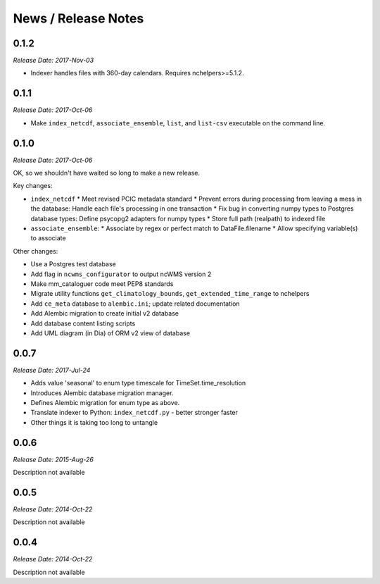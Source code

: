 News / Release Notes
====================

0.1.2
-----

*Release Date: 2017-Nov-03*

* Indexer handles files with 360-day calendars. Requires nchelpers>=5.1.2.

0.1.1
-----

*Release Date: 2017-Oct-06*

* Make ``index_netcdf``, ``associate_ensemble``, ``list``, and ``list-csv`` executable on the command line.

0.1.0
-----

*Release Date: 2017-Oct-06*

OK, so we shouldn't have waited so long to make a new release.

Key changes:

* ``index_netcdf``
  * Meet revised PCIC metadata standard
  * Prevent errors during processing from leaving a mess in the database: Handle each file's processing in one transaction
  * Fix bug in converting numpy types to Postgres database types: Define psycopg2 adapters for numpy types
  * Store full path (realpath) to indexed file
* ``associate_ensemble``:
  * Associate by regex or perfect match to DataFile.filename
  * Allow specifying variable(s) to associate

Other changes:

* Use a Postgres test database
* Add flag in ``ncwms_configurator`` to output ncWMS version 2
* Make mm_cataloguer code meet PEP8 standards
* Migrate utility functions ``get_climatology_bounds``, ``get_extended_time_range`` to nchelpers
* Add ``ce_meta`` database to ``alembic.ini``; update related documentation
* Add Alembic migration to create initial v2 database
* Add database content listing scripts
* Add UML diagram (in Dia) of ORM v2 view of database

0.0.7
-----

*Release Date: 2017-Jul-24*

* Adds value 'seasonal' to enum type timescale for TimeSet.time_resolution
* Introduces Alembic database migration manager.
* Defines Alembic migration for enum type as above.
* Translate indexer to Python: ``index_netcdf.py`` - better stronger faster
* Other things it is taking too long to untangle


0.0.6
-----

*Release Date: 2015-Aug-26*

Description not available

0.0.5
-----

*Release Date: 2014-Oct-22*

Description not available

0.0.4
-----

*Release Date: 2014-Oct-22*

Description not available
